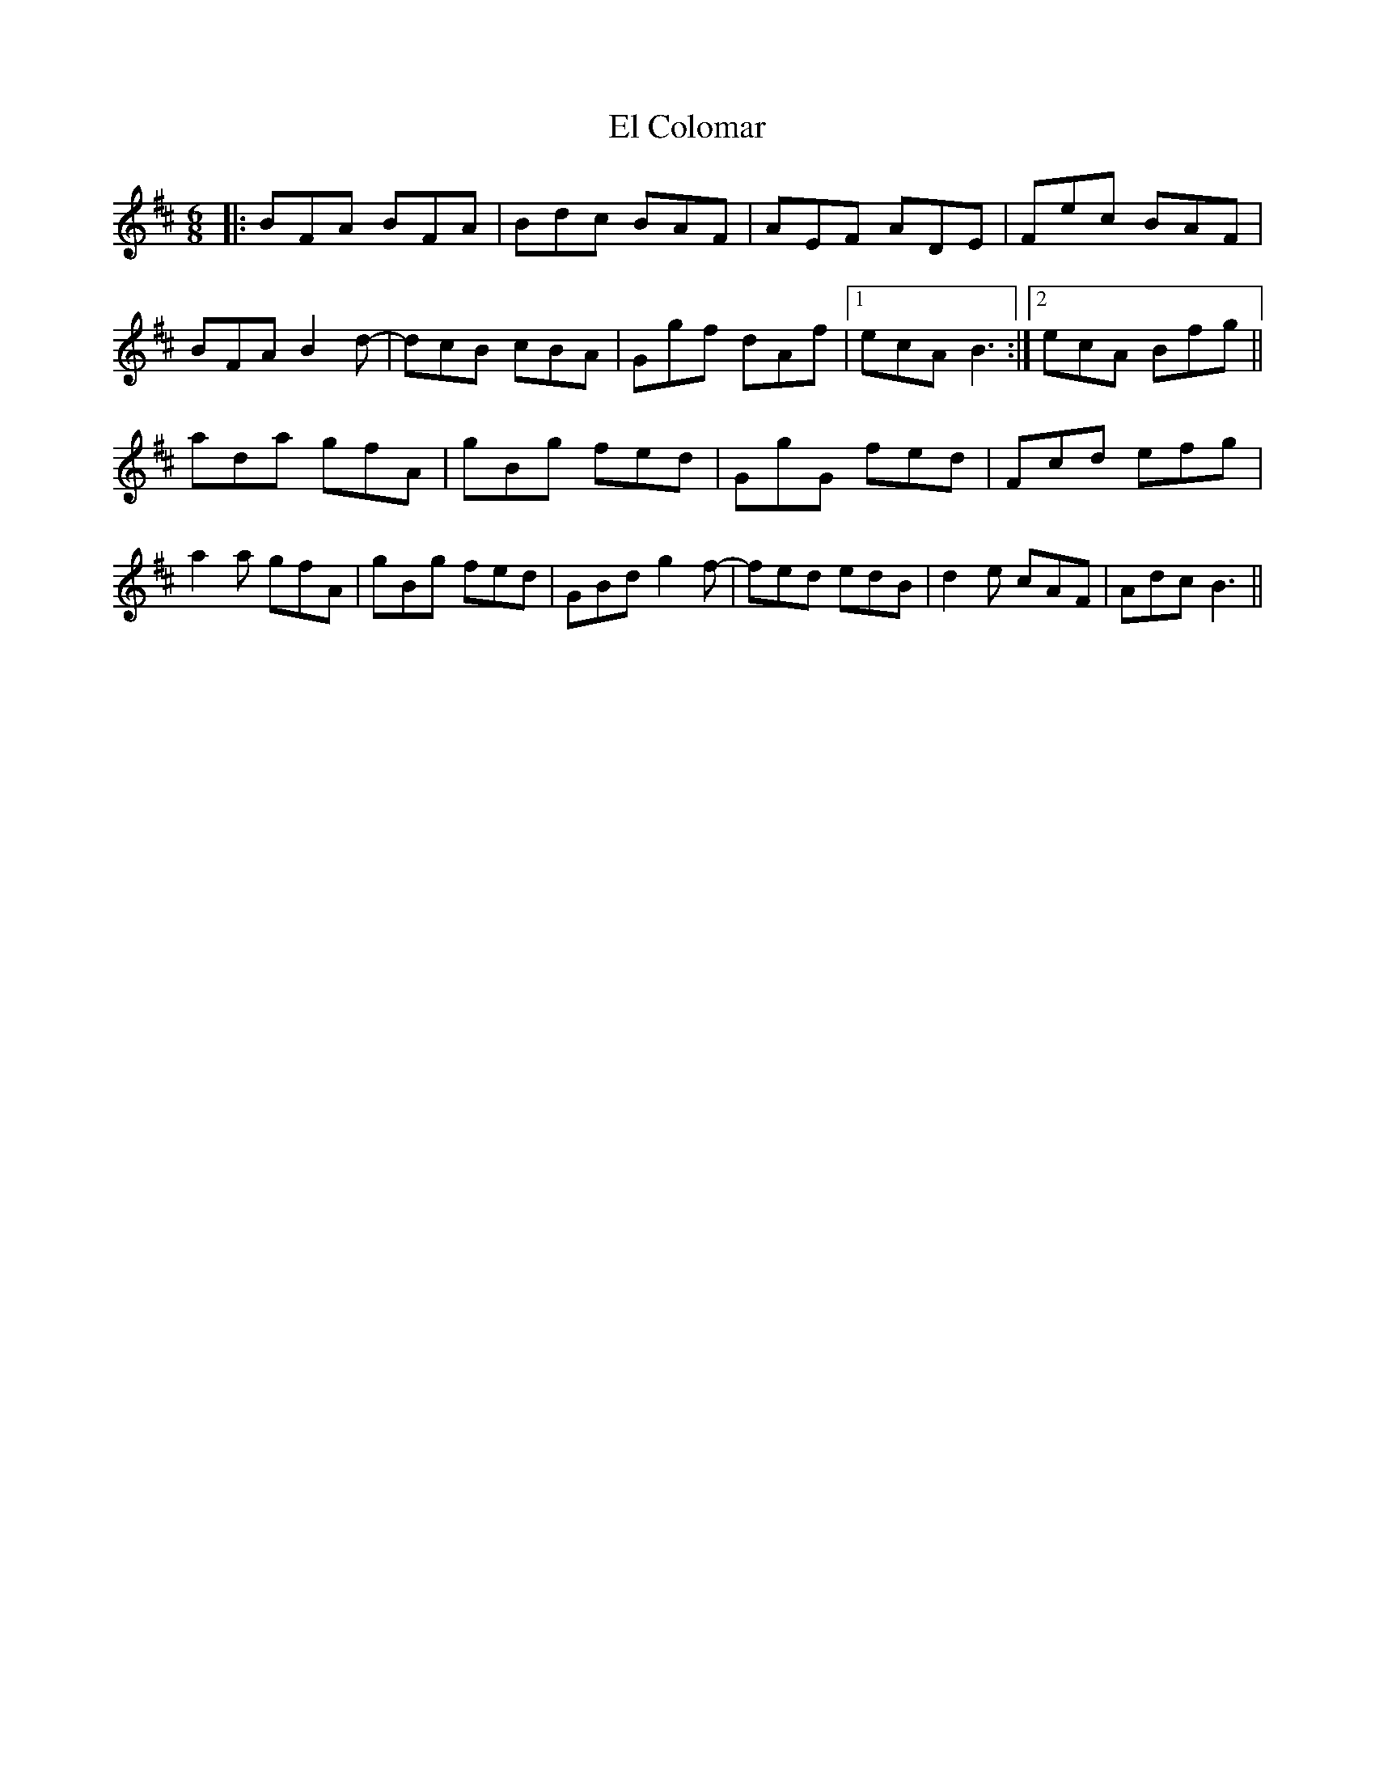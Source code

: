 X: 11711
T: El Colomar
R: jig
M: 6/8
K: Bminor
|:BFA BFA|Bdc BAF|AEF ADE|Fec BAF|
BFA B2 d-|dcB cBA|Ggf dAf|1 ecA B3:|2 ecA Bfg||
ada gfA|gBg fed|GgG fed|Fcd efg|
a2a gfA|gBg fed|GBd g2f-|fed edB|d2e cAF|Adc B3||

